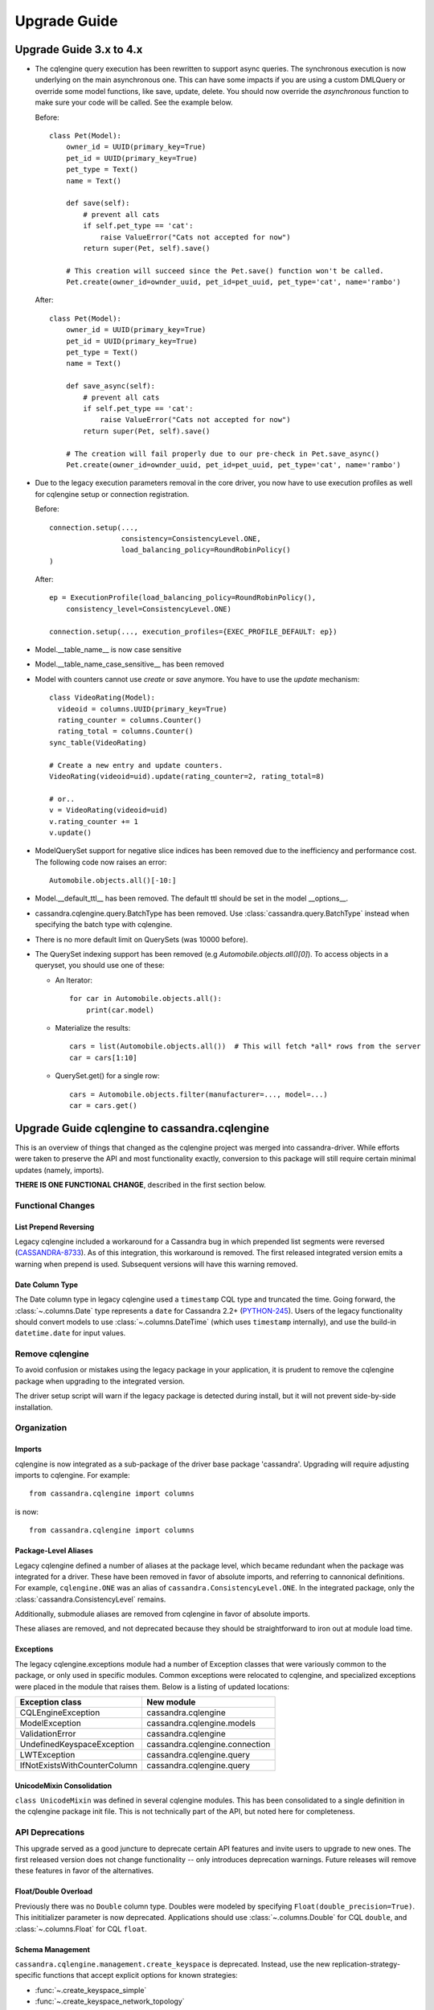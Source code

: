 =============
Upgrade Guide
=============

Upgrade Guide 3.x to 4.x
========================

* The cqlengine query execution has been rewritten to support async queries. The synchronous
  execution is now underlying on the main asynchronous one. This can have some impacts if you
  are using a custom DMLQuery or override some model functions, like save, update, delete.
  You should now override the *asynchronous* function to make sure your code will be called. See
  the example below.

  Before::

    class Pet(Model):
        owner_id = UUID(primary_key=True)
        pet_id = UUID(primary_key=True)
        pet_type = Text()
        name = Text()

        def save(self):
            # prevent all cats
            if self.pet_type == 'cat':
                raise ValueError("Cats not accepted for now")
            return super(Pet, self).save()

        # This creation will succeed since the Pet.save() function won't be called.
        Pet.create(owner_id=ownder_uuid, pet_id=pet_uuid, pet_type='cat', name='rambo')


  After::

    class Pet(Model):
        owner_id = UUID(primary_key=True)
        pet_id = UUID(primary_key=True)
        pet_type = Text()
        name = Text()

        def save_async(self):
            # prevent all cats
            if self.pet_type == 'cat':
                raise ValueError("Cats not accepted for now")
            return super(Pet, self).save()

        # The creation will fail properly due to our pre-check in Pet.save_async()
        Pet.create(owner_id=ownder_uuid, pet_id=pet_uuid, pet_type='cat', name='rambo')

* Due to the legacy execution parameters removal in the core driver, you now have to use
  execution profiles as well for cqlengine setup or connection registration.

  Before::

    connection.setup(...,
                     consistency=ConsistencyLevel.ONE,
                     load_balancing_policy=RoundRobinPolicy()
    )

  After::

    ep = ExecutionProfile(load_balancing_policy=RoundRobinPolicy(),
        consistency_level=ConsistencyLevel.ONE)

    connection.setup(..., execution_profiles={EXEC_PROFILE_DEFAULT: ep})


* Model.__table_name__ is now case sensitive
* Model.__table_name_case_sensitive__ has been removed
* Model with counters cannot use `create` or `save` anymore. You have to use the `update` mechanism::

    class VideoRating(Model):
      videoid = columns.UUID(primary_key=True)
      rating_counter = columns.Counter()
      rating_total = columns.Counter()
    sync_table(VideoRating)

    # Create a new entry and update counters.
    VideoRating(videoid=uid).update(rating_counter=2, rating_total=8)

    # or..
    v = VideoRating(videoid=uid)
    v.rating_counter += 1
    v.update()

* ModelQuerySet support for negative slice indices has been removed due to the
  inefficiency and performance cost. The following code now raises an error::

    Automobile.objects.all()[-10:]

* Model.__default_ttl__ has been removed. The default ttl should be set in the model __options__.

* cassandra.cqlengine.query.BatchType has been removed. Use :class:`cassandra.query.BatchType`
  instead when specifying the batch type with cqlengine.

* There is no more default limit on QuerySets (was 10000 before).

* The QuerySet indexing support has been removed (e.g *Automobile.objects.all()[0]*). To access
  objects in a queryset, you should use one of these:
  
  - An Iterator::

      for car in Automobile.objects.all():
          print(car.model)

  - Materialize the results::

      cars = list(Automobile.objects.all())  # This will fetch *all* rows from the server
      car = cars[1:10]

  - QuerySet.get() for a single row::

      cars = Automobile.objects.filter(manufacturer=..., model=...)
      car = cars.get()

Upgrade Guide cqlengine to cassandra.cqlengine
==============================================

This is an overview of things that changed as the cqlengine project was merged into
cassandra-driver. While efforts were taken to preserve the API and most functionality exactly,
conversion to this package will still require certain minimal updates (namely, imports).

**THERE IS ONE FUNCTIONAL CHANGE**, described in the first section below.

Functional Changes
~~~~~~~~~~~~~~~~~~

List Prepend Reversing
----------------------
Legacy cqlengine included a workaround for a Cassandra bug in which prepended list segments were
reversed (`CASSANDRA-8733 <https://issues.apache.org/jira/browse/CASSANDRA-8733>`_). As of
this integration, this workaround is removed. The first released integrated version emits
a warning when prepend is used. Subsequent versions will have this warning removed.

Date Column Type
----------------
The Date column type in legacy cqlengine used a ``timestamp`` CQL type and truncated the time.
Going forward, the :class:`~.columns.Date` type represents a ``date`` for Cassandra 2.2+
(`PYTHON-245 <https://datastax-oss.atlassian.net/browse/PYTHON-245>`_).
Users of the legacy functionality should convert models to use :class:`~.columns.DateTime` (which
uses ``timestamp`` internally), and use the build-in ``datetime.date`` for input values.

Remove cqlengine
~~~~~~~~~~~~~~~~
To avoid confusion or mistakes using the legacy package in your application, it
is prudent to remove the cqlengine package when upgrading to the integrated version.

The driver setup script will warn if the legacy package is detected during install,
but it will not prevent side-by-side installation.

Organization
~~~~~~~~~~~~
Imports
-------
cqlengine is now integrated as a sub-package of the driver base package 'cassandra'.
Upgrading will require adjusting imports to cqlengine. For example::

    from cassandra.cqlengine import columns

is now::

    from cassandra.cqlengine import columns

Package-Level Aliases
---------------------
Legacy cqlengine defined a number of aliases at the package level, which became redundant
when the package was integrated for a driver. These have been removed in favor of absolute
imports, and referring to cannonical definitions. For example, ``cqlengine.ONE`` was an alias
of ``cassandra.ConsistencyLevel.ONE``. In the integrated package, only the
:class:`cassandra.ConsistencyLevel` remains.

Additionally, submodule aliases are removed from cqlengine in favor of absolute imports.

These aliases are removed, and not deprecated because they should be straightforward to iron out
at module load time.

Exceptions
----------
The legacy cqlengine.exceptions module had a number of Exception classes that were variously
common to the package, or only used in specific modules. Common exceptions were relocated to
cqlengine, and specialized exceptions were placed in the module that raises them. Below is a
listing of updated locations:

============================  ==========
Exception class               New module
============================  ==========
CQLEngineException            cassandra.cqlengine
ModelException                cassandra.cqlengine.models
ValidationError               cassandra.cqlengine
UndefinedKeyspaceException    cassandra.cqlengine.connection
LWTException                  cassandra.cqlengine.query
IfNotExistsWithCounterColumn  cassandra.cqlengine.query
============================  ==========

UnicodeMixin Consolidation
--------------------------
``class UnicodeMixin`` was defined in several cqlengine modules. This has been consolidated
to a single definition in the cqlengine package init file. This is not technically part of
the API, but noted here for completeness.

API Deprecations
~~~~~~~~~~~~~~~~
This upgrade served as a good juncture to deprecate certain API features and invite users to upgrade
to new ones. The first released version does not change functionality -- only introduces deprecation
warnings. Future releases will remove these features in favor of the alternatives.

Float/Double Overload
---------------------
Previously there was no ``Double`` column type. Doubles were modeled by specifying ``Float(double_precision=True)``.
This inititializer parameter is now deprecated. Applications should use :class:`~.columns.Double` for CQL ``double``, and :class:`~.columns.Float`
for CQL ``float``.

Schema Management
-----------------
``cassandra.cqlengine.management.create_keyspace`` is deprecated. Instead, use the new replication-strategy-specific
functions that accept explicit options for known strategies:

- :func:`~.create_keyspace_simple`
- :func:`~.create_keyspace_network_topology`

``cassandra.cqlengine.management.delete_keyspace`` is deprecated in favor of a new function, :func:`~.drop_keyspace`. The
intent is simply to make the function match the CQL verb it invokes.

Model Inheritance
-----------------
The names for class attributes controlling model inheritance are changing. Changes are as follows:

- Replace 'polymorphic_key' in the base class Column definition with :attr:`~.discriminator_column`
- Replace the '__polymorphic_key__' class attribute the derived classes with :attr:`~.__discriminator_value__`

The functionality is unchanged -- the intent here is to make the names and language around these attributes more precise.
For now, the old names are just deprecated, and the mapper will emit warnings if they are used. The old names
will be removed in a future version.

The example below shows a simple translation:

Before::

    class Pet(Model):
        __table_name__ = 'pet'
        owner_id = UUID(primary_key=True)
        pet_id = UUID(primary_key=True)
        pet_type = Text(polymorphic_key=True)
        name = Text()

    class Cat(Pet):
        __polymorphic_key__ = 'cat'

    class Dog(Pet):
        __polymorphic_key__ = 'dog'

After::

    class Pet(models.Model):
        __table_name__ = 'pet'
        owner_id = UUID(primary_key=True)
        pet_id = UUID(primary_key=True)
        pet_type = Text(discriminator_column=True)
        name = Text()

    class Cat(Pet):
        __discriminator_value__ = 'cat'

    class Dog(Pet):
        __discriminator_value__ = 'dog'


TimeUUID.from_datetime
----------------------
This function is deprecated in favor of the core utility function :func:`~.uuid_from_time`.
